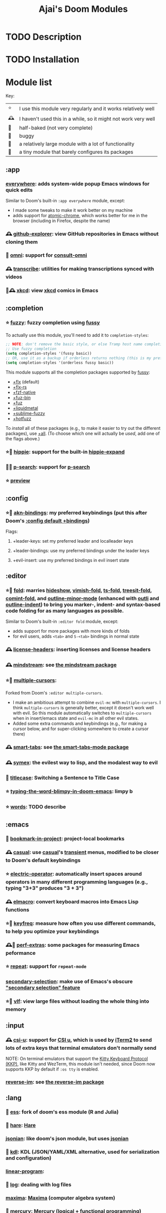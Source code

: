 #+title: Ajai's Doom Modules

* TODO Description

* TODO Installation

* Module list

Key:
| ⭐ | I use this module very regularly and it works relatively well  |
| 🕰 | I haven't used this in a while, so it might not work very well |
| 🚧 | half-baked (not very complete)                                 |
| 🐛 | buggy                                                          |
| 🏢 | a relatively large module with a lot of functionality          |
| 🐁 | a tiny module that barely configures its packages              |

** :app
*** [[./app/everywhere][everywhere]]: adds system-wide popup Emacs windows for quick edits

Similar to Doom's built-in ~:app everywhere~ module, except:
- I made some tweaks to make it work better on my machine
- adds support for [[https://github.com/alpha22jp/atomic-chrome][atomic-chrome]], which works better for me in the browser (including in Firefox, despite the name)
*** 🕰 [[./app/github-explorer][github-explorer]]: view GitHub repositories in Emacs without cloning them
*** 🚧 [[./app/omni][omni]]: support for [[https://github.com/armindarvish/consult-omni][consult-omni]]
*** 🕰 [[./app/transcribe][transcribe]]: utilities for making transcriptions synced with videos
*** 🏢🕰 [[./app/xkcd][xkcd]]: view [[https://xkcd.com/][xkcd]] comics in Emacs
** :completion
*** ⭐ [[./completion/fuzzy][fuzzy]]: fuzzy completion using [[https://github.com/jojojames/fussy][fussy]]

To actually use this module, you'll need to add it to ~completion-styles~:
#+begin_src emacs-lisp
;; NOTE: don't remove the basic style, or else Tramp host name completion won't work!
;; Use fuzzy completion
(setq completion-styles '(fussy basic))
;; OR, use it as a backup if orderless returns nothing (this is my preference)
(setq completion-styles '(orderless fussy basic))
#+end_src

This module supports all the completion packages supported by [[https://github.com/jojojames/fussy][fussy]]:
- [[doom-module::completion fuzzy +flx][+flx]] (default)
- [[doom-module::completion fuzzy +flx-rs][+flx-rs]]
- [[doom-module::completion fuzzy +fzf-native][+fzf-native]]
- [[doom-module::completion fuzzy +fuz-bin][+fuz-bin]]
- [[doom-module::completion fuzzy +fuz][+fuz]]
- [[doom-module::completion fuzzy +liquidmetal][+liquidmetal]]
- [[doom-module::completion fuzzy +sublime-fuzzy][+sublime-fuzzy]]
- [[doom-module::completion fuzzy +hotfuzz][+hotfuzz]]
To /install/ all of these packages (e.g., to make it easier to try out the different packages), use [[doom-module::completion fuzzy +all][+all]]. (To choose which one will actually be /used/, add one of the flags above.)
*** ⭐🐁 [[./completion/hippie][hippie]]: support for the built-in [[https://www.gnu.org/software/emacs/manual/html_node/autotype/Hippie-Expand.html][hippie-expand]]
*** 🚧🐁 [[./completion/p-search][p-search]]: support for [[https://github.com/zkry/p-search][p-search]]
*** ⭐ [[./completion/preview][preview]]
** :config
*** ⭐🏢 [[./config/akn-bindings][akn-bindings]]: my preferred keybindings (put this after Doom's [[doom-module::config default +bindings][:config default +bindings]])
Flags:
**** +leader-keys: set my preferred leader and localleader keys
**** +leader-bindings: use my preferred bindings under the leader keys
**** +evil-insert: use my preferred bindings in evil insert state
** :editor
*** ⭐🏢 [[./editor/fold][fold]]: marries [[https://www.gnu.org/software/emacs/manual/html_node/emacs/Hideshow.html][hideshow]], [[https://github.com/mrkkrp/vimish-fold][vimish-fold]], [[https://github.com/emacs-tree-sitter/ts-fold][ts-fold]], [[https://github.com/emacs-tree-sitter/treesit-fold][treesit-fold]], [[https://github.com/jdtsmith/comint-fold][comint-fold]], and [[https://www.gnu.org/software/emacs/manual/html_node/emacs/Outline-Minor-Mode.html][outline-minor-mode]] (enhanced with [[https://github.com/jdtsmith/outli][outli]] and [[https://github.com/jamescherti/outline-indent.el][outline-indent]]) to bring you marker-, indent- and syntax-based code folding for as many languages as possible.

Similar to Doom's built-in ~:editor fold~ module, except:
- adds support for more packages with more kinds of folds
- for evil users, adds ~<tab>~ and ~S-<tab>~ bindings in normal state
*** 🕰 [[./editor/license-headers][license-headers]]: inserting licenses and license headers
*** 🕰 [[./editor/mindstream][mindstream]]: see [[https://github.com/countvajhula/mindstream][the mindstream package]]
*** ⭐🏢 [[./editor/multiple-cursors][multiple-cursors]]:

Forked from Doom's ~:editor multiple-cursors~.
- I make an ambitious attempt to combine ~evil-mc~ with ~multiple-cursors~.
  I think ~multiple-cursors~ is generally better, except it doesn't work well with evil.
  So this module automatically switches to ~multiple-cursors~ when in insert/emacs state and ~evil-mc~ in all other evil states.
- Added some extra commands and keybindings (e.g., for making a cursor below, and for super-clicking somewhere to create a cursor there)
*** 🕰 [[./editor/smart-tabs][smart-tabs]]: see [[https://github.com/jcsalomon/smarttabs][the smart-tabs-mode package]]
*** 🕰 [[./editor/symex][symex]]: the evilest way to lisp, and the modalest way to evil
*** 🐁 [[./editor/titlecase][titlecase]]: Switching a Sentence to Title Case
*** ⭐ [[./editor/typing-the-word-blimpy-in-doom-emacs][typing-the-word-blimpy-in-doom-emacs]]: limpy b
*** ⭐ [[./editor/words][words]]: TODO describe
** :emacs
*** 🐁 [[./emacs/bookmark-in-project][bookmark-in-project]]: project-local bookmarks
*** 🕰 [[./emacs/casual][casual]]: use [[https://github.com/kickingvegas/casual-suite][casual]]'s [[https://github.com/magit/transient][transient]] menus, modified to be closer to Doom's default keybindings
*** ⭐ [[./emacs/electric-operator][electric-operator]]: automatically insert spaces around operators in many different programming languages (e.g., typing "3+3" produces "3 + 3")
*** 🕰 [[./emacs/elmacro][elmacro]]: convert keyboard macros into Emacs Lisp functions
*** ⭐🐁 [[./emacs/keyfreq][keyfreq]]: measure how often you use different commands, to help you optimize your keybindings
*** 🕰🐁 [[./emacs/perf-extras][perf-extras]]: some packages for measuring Emacs peformance
*** ⭐ [[./emacs/repeat][repeat]]: support for ~repeat-mode~
*** [[./emacs/secondary-selection][secondary-selection]]: make use of Emacs's obscure [[https://www.gnu.org/software/emacs/manual/html_node/emacs/Secondary-Selection.html]["secondary selection" feature]]
*** ⭐🏢 [[./emacs/vlf][vlf]]: view large files without loading the whole thing into memory
** :input
*** 🕰 [[./input/csi-u][csi-u]]: support for [[https://www.leonerd.org.uk/hacks/fixterms/][CSI u]], which is used by [[https://iterm2.com/documentation-csiu.html][iTerm2]] to send lots of extra keys that terminal emulators don't normally send

NOTE: On terminal emulators that support the [[https://sw.kovidgoyal.net/kitty/keyboard-protocol/][Kitty Keyboard Protocol (KKP)]], like Kitty and WezTerm, this module isn't needed, since Doom now supports KKP by default if ~:os tty~ is enabled.
*** [[./input/reverse-im][reverse-im]]: see [[https://github.com/a13/reverse-im.el][the reverse-im package]]
** :lang
*** 🏢 [[./lang/ess][ess]]: fork of doom's ess module (R and Julia)
*** 🐁 [[./lang/hare][hare]]: [[https://harelang.org/][Hare]]
*** [[./lang/jsonian][jsonian]]: like doom's json module, but uses [[https://github.com/iwahbe/jsonian][jsonian]]
*** 🐁 [[./lang/kdl][kdl]]: KDL (JSON/YAML/XML alternative, used for serialization and configuration)
*** [[./lang/linear-program][linear-program]]:
*** 🐁 [[./lang/log][log]]: dealing with log files
*** [[./lang/maxima][maxima]]: [[https://maxima.sourceforge.io/][Maxima]] (computer algebra system)
*** 🐁 [[./lang/mercury][mercury]]: [[https://mercurylang.org/][Mercury]] (logical + functional programming)
*** [[./lang/obsidian][obsidian]]: dealing with [[https://obsidian.md/][Obsidian]] markdown files
*** 🐁 [[./lang/pdf-raw][pdf-raw]]: editing raw PDF files for some reason
*** [[./lang/roc][roc]]: [[https://www.roc-lang.org/][Roc]] (a fast, friendly, functional language)
*** 🐁 [[./lang/sage][sage]]: [[https://www.sagemath.org/][SageMath]]
*** [[./lang/typst][typst]]: [[https://typst.app/][Typst]] (LaTeX alternative)
*** 🐁 [[./lang/uiua][uiua]]: [[https://www.uiua.org/][Uiua]] (stack-based array programming)
*** 🐁 [[./lang/vimrc][vimrc]]: editing vimrc files
** :os
*** 🕰 [[./os/emacs-mac][emacs-mac]]: stuff specific to [[https://bitbucket.org/mituharu/emacs-mac/][Mitsuharu Yamamoto's emacs-mac]] (a fork of Emacs for better Mac support, which can be installed [[https://github.com/railwaycat/homebrew-emacsmacport][with Homebrew]] or [[https://ports.macports.org/port/emacs-mac-app/][with MacPorts]])
*** ⭐ [[./os/emacs-plus][emacs-plus]]: stuff I use on Mac with [[github.com/d12frosted/homebrew-emacs-plus][emacs-plus]]
*** 🚧 [[./os/exwm][exwm]]: Emacs X Window Manager
** :term
*** 🐛 [[./term/eat][eat]]: Emulate A Terminal with [[https://codeberg.org/akib/emacs-eat][eat]]
*** 🐛🏢 [[./term/mistty][mistty]]: a fancier frontend for term.el

I make some very invasive changes to mistty to make commands only act on the prompt
** :tools
*** 🕰🐁 [[./tools/age][age]]: integration for [[https://github.com/FiloSottile/age][age]] file encryption
*** 🐁🚧 [[./tools/dwim-shell-command][dwim-shell-command]]:
*** [[./tools/fasd][fasd]]: integration for [[https://github.com/clvv/fasd][fasd]]
*** 🚧🏢 [[./tools/llm-extra][llm-extra]]: stuff related to large language models
*** ⭐ [[./tools/pdf][pdf]]: viewing PDFs in Emacs

Forked from Doom's ~:tools pdf~ module.
*** ⭐ [[./tools/prodigy][prodigy]]: managing external services (e.g. starting a development server that you use all the time)
Forked from Doom's deleted module of the same name
*** 🐁🚧 [[./tools/quarto][quarto]]
*** [[./tools/regex][regex]]: tools for working with regular expressions - converting between Perl-style (PCRE) regex syntax, Emacs regex syntax, and Emacs [[https://www.gnu.org/software/emacs/manual/html_node/elisp/Regular-Expressions.html][rx]] syntax
*** 🕰 [[./tools/stgit][stgit]]: integration with [[https://stacked-git.github.io/][stacked git]].
*** [[./tools/upload][upload]]: fork of doom's ~:tools upload~ module
** :ui
*** ⭐🐁 [[./ui/blamer][blamer]]: [[https://github.com/Artawower/blamer.el][blamer]] package
*** ⭐🐁 [[./ui/buffer-move][buffer-move]]: moving buffers between windows
*** 🕰 [[./ui/emacs-dashboard][emacs-dashboard]]: an alternative to Doom's [[doom-module::ui doom-dashboard][:ui doom-dashboard]] module
*** 🐁 [[./ui/extra-themes][extra-themes]]: some extra themes you can try or use
*** 🕰🐁 [[./ui/golden-ratio][golden-ratio]]: auto-resize windows using the [[https://github.com/roman/golden-ratio.el][golden-ratio]] package, inspired by [[https://www.spacemacs.org/doc/DOCUMENTATION.html#golden-ratio][the Spacemacs integration]].
*** ⭐🐁 [[./ui/highlight-numbers][highlight-numbers]]: highlight numbers in modes that don't highlight them

This is taken from Doom's source code from before it was removed in [[https://github.com/doomemacs/doomemacs/commit/5cb34fa15155c6525ceb33a715b6c1944410bad3][this commit]].
*** ⭐ [[./ui/highlight-symbol][highlight-symbol]]: highlight all instances of the symbol the cursor is on
*** ⭐ [[./ui/modeline-minor-modes][modeline-minor-modes]]: show a menu of minor modes in the modeline
*** ⭐🐁 [[./ui/modeline-scrollbar][modeline-scrollbar]]: show a mini scrollbar in the modeline
*** ⭐ [[./ui/nav-flash][nav-flash]]: flash the line the cursor's line after big motions

Forked from Doom's ~nav-flash~ module, but uses the [[https://github.com/protesilaos/pulsar][pulsar]] package instead of the [[https://github.com/rolandwalker/nav-flash][nav-flash]] package.
*** 🕰 [[./ui/prism][prism]]: color code by the nesting level it's in, not by its syntactic role
*** ⭐🐁 [[./ui/rainbow-delimiters][rainbow-delimiters]]: highlight numbers in modes that don't highlight them

This is taken from Doom's source code from before it was removed in [[https://github.com/doomemacs/doomemacs/commit/87b616e5d8dcb9763a8caf7b83e1e8e9016b6d1d][this commit]].
*** [[./ui/read-aloud][read-aloud]]: read text out loud
*** ⭐🏢 [[./ui/tab-bar][tab-bar]]: an alternative to Doom's [[doom-module::ui workspaces][:ui workspaces]] module using the Emacs built-in [[https://www.gnu.org/software/emacs/manual/html_node/emacs/Tab-Bars.html][tab-bar-mode]]
- With the +bufferlo flag, this uses [[https://github.com/florommel/bufferlo][bufferlo]].
- Otherwise, this uses [[https://github.com/mclear-tools/tabspaces][tabspaces]].
*** ⭐🏢 [[./ui/tabs][tabs]]: an alternative to Doom's [[doom-module::ui tabs][:ui tabs]] module using the Emacs built-in [[https://www.gnu.org/software/emacs/manual/html_node/emacs/Tab-Line.html][tab-line-mode]]
